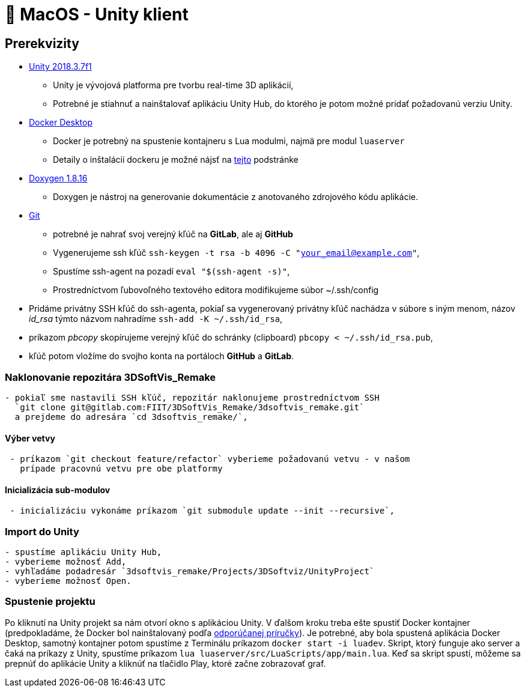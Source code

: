 = 🍎 MacOS - Unity klient

== Prerekvizity

* https://unity3d.com/get-unity/download[Unity 2018.3.7f1]
** Unity je vývojová platforma pre tvorbu real-time 3D aplikácií,
** Potrebné je stiahnuť a nainštalovať aplikáciu Unity Hub, do ktorého je potom možné pridať požadovanú verziu Unity.
* https://www.docker.com/products/docker-desktop[Docker Desktop]
** Docker je potrebný na spustenie kontajneru s Lua modulmi, najmä pre modul `luaserver`
** Detaily o inštalácii dockeru je možné nájsť na link:luaserver.adoc[tejto] podstránke
* http://doxygen.nl/files/Doxygen-1.8.16.dmg[Doxygen 1.8.16]
** Doxygen je nástroj na generovanie dokumentácie z anotovaného zdrojového kódu aplikácie.
* https://git-scm.com/download/mac[Git]
** potrebné je nahrať svoj verejný kľúč na *GitLab*, ale aj *GitHub*

** Vygenerujeme ssh kľúč `ssh-keygen -t rsa -b 4096 -C &quot;your_email@example.com&quot;`,
** Spustíme ssh-agent na pozadí `eval &quot;$(ssh-agent -s)&quot;`,
** Prostredníctvom ľubovoľného textového editora modifikujeme súbor ~/.ssh/config

* Pridáme privátny SSH kľúč do ssh-agenta, pokiaľ sa vygenerovaný privátny
 kľúč nachádza v súbore s iným menom, názov _id_rsa_ týmto názvom nahradíme
 `ssh-add -K ~/.ssh/id_rsa`,

* príkazom _pbcopy_ skopírujeme verejný kľúč do schránky (clipboard)
 `pbcopy &lt; ~/.ssh/id_rsa.pub`,
* kľúč potom vložíme do svojho konta na portáloch *GitHub* a *GitLab*.

=== Naklonovanie repozitára 3DSoftVis_Remake

----
- pokiaľ sme nastavili SSH kľúč, repozitár naklonujeme prostredníctvom SSH
  `git clone git@gitlab.com:FIIT/3DSoftVis_Remake/3dsoftvis_remake.git`
  a prejdeme do adresára `cd 3dsoftvis_remake/`,
----

==== Výber vetvy

----
 - príkazom `git checkout feature/refactor` vyberieme požadovanú vetvu - v našom
   prípade pracovnú vetvu pre obe platformy
----

==== Inicializácia sub-modulov

----
 - inicializáciu vykonáme príkazom `git submodule update --init --recursive`,
----

=== Import do Unity

----
- spustíme aplikáciu Unity Hub,
- vyberieme možnosť Add,  
- vyhľadáme podadresár `3dsoftvis_remake/Projects/3DSoftviz/UnityProject`
- vyberieme možnosť Open.
----

=== Spustenie projektu

Po kliknutí na Unity projekt sa nám otvorí okno s aplikáciou Unity. V ďalšom kroku treba ešte spustiť Docker kontajner (predpokladáme, že Docker bol nainštalovaný podľa link:luaserver.adoc[odporúčanej príručky]). Je potrebné, aby bola spustená aplikácia Docker Desktop, samotný kontajner potom spustíme z Terminálu príkazom `docker start -i luadev`. Skript, ktorý funguje ako server a čaká na príkazy z Unity, spustíme príkazom `lua luaserver/src/LuaScripts/app/main.lua`. Keď sa skript spustí, môžeme sa prepnúť do aplikácie Unity a kliknúť na tlačidlo Play, ktoré začne zobrazovať graf.